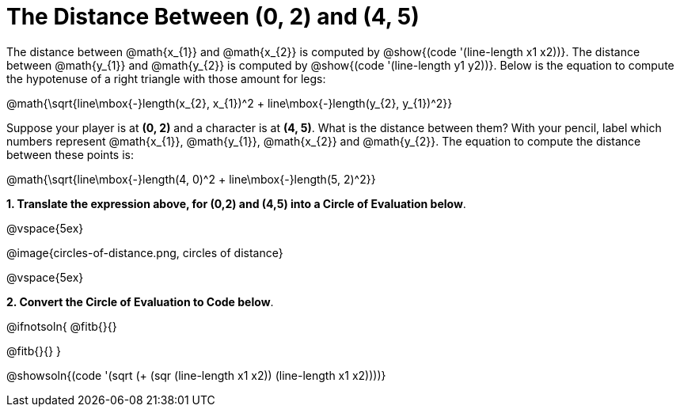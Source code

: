 = The Distance Between (0, 2) and (4, 5)

++++
<style>
#content .editbox{width: auto;}
#content .MathJax{display: inline; }
</style>
++++

The distance between @math{x_{1}} and @math{x_{2}} is computed by @show{(code '(line-length x1 x2))}. The distance between @math{y_{1}} and @math{y_{2}} is computed by @show{(code '(line-length y1 y2))}. Below is the equation to compute the hypotenuse of a right triangle with those amount for legs:

[.center.big]
@math{\sqrt{line\mbox{-}length(x_{2}, x_{1})^2 + line\mbox{-}length(y_{2}, y_{1})^2}}

Suppose your player is at *(0, 2)* and a character is at *(4, 5)*. What is the distance between them? With your pencil, label which numbers represent @math{x_{1}}, @math{y_{1}}, @math{x_{2}} and @math{y_{2}}. The equation to compute the distance between these points is:

[.center.big]
@math{\sqrt{line\mbox{-}length(4, 0)^2 + line\mbox{-}length(5, 2)^2}}

*1. Translate the expression above, for (0,2) and (4,5) into a Circle of Evaluation below*.

@vspace{5ex}

[.center]
@image{circles-of-distance.png, circles of distance}

@vspace{5ex}

*2. Convert the Circle of Evaluation to Code below*.

@ifnotsoln{
@fitb{}{}

@fitb{}{}
}

@showsoln{(code '(sqrt (+ (sqr (line-length x1 x2)) (line-length x1 x2))))}
